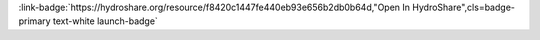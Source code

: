 .. _f8420c1447fe440eb93e656b2db0b64d:

.. title:: LCZO-Stream Water Chemistry, Streamflow / Discharge, Hysteretic response of solutes and turbidity at the event scale across forested tropical montane watersheds - Luquillo Experimental Forest (2016-2017)

.. raw:: html

    <div class=example-title>
        <h1> LCZO-Stream Water Chemistry, Streamflow / Discharge, Hysteretic response of solutes and turbidity at the event scale across forested tropical montane watersheds - Luquillo Experimental Forest (2016-2017) </h1>
    </div>






.. container:: launch-container pb-1
    
         
            :link-badge:`https://hydroshare.org/resource/f8420c1447fe440eb93e656b2db0b64d,"Open In HydroShare",cls=badge-primary text-white launch-badge`
        
    


.. raw:: html

    <br />&nbsp;
    <hr>
    <br />&nbsp;





.. dropdown:: Miguel C Leon
    :container: + shadow btn-author
    :animate: fade-in-slide-down
    :body: bg-light text-left
    
    University of Pennslyvania 

    
    :link-badge:`leonmi@sas.upenn.edu,"Email",cls=badge-primary text-white`
    

    
    :link-badge:`https://hydroshare.org/user/602/,"Webpage",cls=badge-primary text-white`
    



.. dropdown:: James B Shanley
    :container: + shadow btn-author
    :animate: fade-in-slide-down
    :body: bg-light text-left
    
     

    
    :link-badge:`jshanley@usgs.gov,"Email",cls=badge-primary text-white`
    

    
    :link-badge:`https://hydroshare.org/user/1008/,"Webpage",cls=badge-primary text-white`
    



.. dropdown:: Adam Wymore
    :container: + shadow btn-author
    :animate: fade-in-slide-down
    :body: bg-light text-left
    
    University of New Hampshire 

    
    :link-badge:`adam.wymore@unh.edu,"Email",cls=badge-primary text-white`
    

    
    :link-badge:`https://hydroshare.org/user/4165/,"Webpage",cls=badge-primary text-white`
    



.. dropdown:: William H McDowell
    :container: + shadow btn-author
    :animate: fade-in-slide-down
    :body: bg-light text-left
    
    University of New Hampshire Main Campus 

    
    :link-badge:`bill.mcdowell@unh.edu,"Email",cls=badge-primary text-white`
    

    
    :link-badge:`https://hydroshare.org/user/1009/,"Webpage",cls=badge-primary text-white`
    




.. raw:: html

    <br />&nbsp;
    <br />&nbsp;

    <div class=example-description>
    
    <h2> Description </h2>

    
    
    <p>Concentration-discharge relationships are a key tool for understanding the sourcing and transport of material from watersheds to fluvial networks. Storm events in particular provide insight into variability in the sources of solutes and sediment within watersheds, and the hydrologic pathways that connect hillslope to stream channel. Here we examine high-frequency sensor-based specific conductance and turbidity data from multiple storm events across two watersheds (Quebrada Sonadora and Rio Icacos) with different lithology in the Luquillo Mountains of Puerto Rico, a forested tropical ecosystem. Our analyses include Hurricane Maria, a category 5 hurricane. To analyze hysteresis, we used a recently developed set of metrics to describe and quantify storm events including the hysteresis index (HI), which describes the directionality of hysteresis loops, and the flushing index (FI), which describes whether the mobilization of material is source or transport limited. We also examine the role of antecedent discharge to predict hysteretic behavior during storms. Overall, specific conductance and turbidity showed contrasting responses to storms. The hysteretic behavior of specific conductance was very similar across sites, displaying clockwise hysteresis and a negative flushing index indicating proximal sources of solutes and consistent source limitation. In contrast, the directionality of turbidity hysteresis was significantly different between watersheds, although both had strong flushing behavior indicative of transport limitation. Overall, models that included antecedent discharge did not perform any better than models with peak discharge alone, suggesting that the magnitude and trajectory of an individual event was the strongest driver of material flux and hysteretic behavior. Hurricane Maria produced unique hysteresis metrics within both watersheds, indicating a distinctive response to this major hydrological event. The similarity in response of specific conductance to storms suggests that solute sources and pathways are similar in the two watersheds. The divergence in behavior for turbidity suggests that sources and pathways of particulate matter vary between the two watersheds. The use of high-frequency sensor data allows the quantification of storm events while index-based metrics of hysteresis allow for the direct comparison of complex storm events across a heterogeneous landscape and variable flow conditions.<br><br>Additional scripts for hysteresis analysis are available here in the 'python scripts for analysis' folder and at https://github.com/miguelcleon/HysteresisAnalysis/</p>
    
    
    
    </div>

.. panels::
    :container: container pb-1 example-panels
    :card: shadow
    :column: col-lg-6 col-md-6 col-sm-12 col-xs-12 p-2
    :body: text-left

    ---
    

       **Source Code**
       ^^^^^^^^^^^
     .. toctree::
        :maxdepth: 1
        :titlesonly:
        :glob:
        
        
        ./notebooks/**
        
     
     
